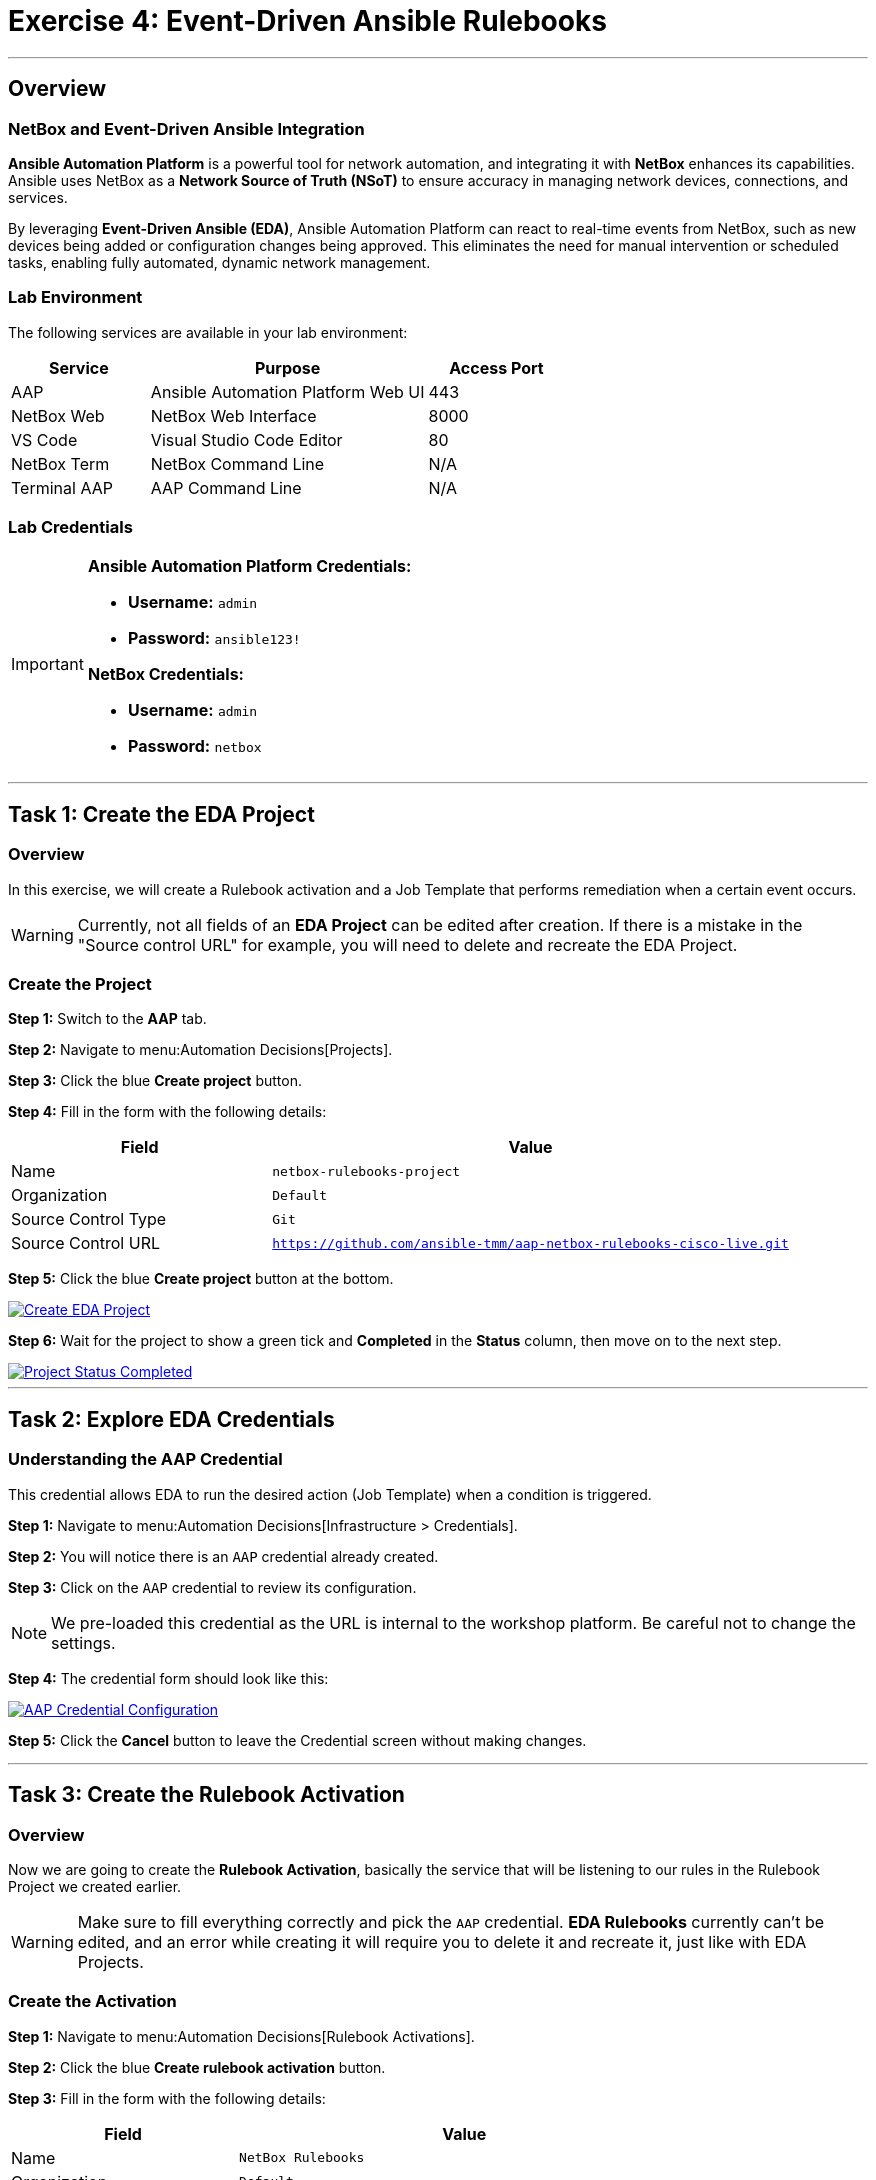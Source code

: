 = Exercise 4: Event-Driven Ansible Rulebooks
:doctype: book
:noexperimental:
:notoc: left
:notoclevels: 3
:icons: font
:source-highlighter: rouge

'''

== Overview

=== NetBox and Event-Driven Ansible Integration

*Ansible Automation Platform* is a powerful tool for network automation, and integrating it with *NetBox* enhances its capabilities. Ansible uses NetBox as a *Network Source of Truth (NSoT)* to ensure accuracy in managing network devices, connections, and services.

By leveraging *Event-Driven Ansible (EDA)*, Ansible Automation Platform can react to real-time events from NetBox, such as new devices being added or configuration changes being approved. This eliminates the need for manual intervention or scheduled tasks, enabling fully automated, dynamic network management.

=== Lab Environment

The following services are available in your lab environment:

[cols="1,2,1", options="header"]
|===
|Service |Purpose |Access Port

|AAP
|Ansible Automation Platform Web UI
|443

|NetBox Web
|NetBox Web Interface
|8000

|VS Code
|Visual Studio Code Editor
|80

|NetBox Term
|NetBox Command Line
|N/A

|Terminal AAP
|AAP Command Line
|N/A
|===

=== Lab Credentials

[IMPORTANT]
====
*Ansible Automation Platform Credentials:*

* *Username:* `admin`
* *Password:* `ansible123!`

*NetBox Credentials:*

* *Username:* `admin`
* *Password:* `netbox`
====

'''

== Task 1: Create the EDA Project

=== Overview

In this exercise, we will create a Rulebook activation and a Job Template that performs remediation when a certain event occurs.

[WARNING]
====
Currently, not all fields of an *EDA Project* can be edited after creation. If there is a mistake in the "Source control URL" for example, you will need to delete and recreate the EDA Project.
====

=== Create the Project

*Step 1:* Switch to the *AAP* tab.

*Step 2:* Navigate to menu:Automation Decisions[Projects].

*Step 3:* Click the blue *Create project* button.

*Step 4:* Fill in the form with the following details:

[cols="1,2", options="header"]
|===
|Field |Value

|Name
|`netbox-rulebooks-project`

|Organization
|`Default`

|Source Control Type
|`Git`

|Source Control URL
|`https://github.com/ansible-tmm/aap-netbox-rulebooks-cisco-live.git`
|===

*Step 5:* Click the blue *Create project* button at the bottom.

[link=Feb-06-2025_at_00.09.45-image.png]
image::Feb-06-2025_at_00.09.45-image.png[Create EDA Project,border=1]

*Step 6:* Wait for the project to show a green tick and *Completed* in the *Status* column, then move on to the next step.

[link=Feb-06-2025_at_00.10.57-image.png]
image::Feb-06-2025_at_00.10.57-image.png[Project Status Completed,border=1]

'''

== Task 2: Explore EDA Credentials

=== Understanding the AAP Credential

This credential allows EDA to run the desired action (Job Template) when a condition is triggered.

*Step 1:* Navigate to menu:Automation Decisions[Infrastructure > Credentials].

*Step 2:* You will notice there is an `AAP` credential already created.

*Step 3:* Click on the `AAP` credential to review its configuration.

[NOTE]
====
We pre-loaded this credential as the URL is internal to the workshop platform. Be careful not to change the settings.
====

*Step 4:* The credential form should look like this:

[link=Feb-06-2025_at_00.12.02-image.png]
image::Feb-06-2025_at_00.12.02-image.png[AAP Credential Configuration,border=1]

*Step 5:* Click the *Cancel* button to leave the Credential screen without making changes.

'''

== Task 3: Create the Rulebook Activation

=== Overview

Now we are going to create the *Rulebook Activation*, basically the service that will be listening to our rules in the Rulebook Project we created earlier.

[WARNING]
====
Make sure to fill everything correctly and pick the `AAP` credential. *EDA Rulebooks* currently can't be edited, and an error while creating it will require you to delete it and recreate it, just like with EDA Projects.
====

=== Create the Activation

*Step 1:* Navigate to menu:Automation Decisions[Rulebook Activations].

*Step 2:* Click the blue *Create rulebook activation* button.

*Step 3:* Fill in the form with the following details:

[cols="1,2", options="header"]
|===
|Field |Value

|Name
|`NetBox Rulebooks`

|Organization
|`Default`

|Project
|`netbox-rulebooks-project`

|Rulebook
|`netbox-webhook.yml`

|Credentials
|`AAP`

|Decision Environment
|`NetOps Decision Environment`

|Restart Policy
|`Always`

|Log Level
|`Info`

|Rulebook Activation Enabled?
|`Yes` (checked)
|===

*Step 4:* Leave the rest of the fields as-is.

*Step 5:* Click the blue *Create rulebook activation* button at the bottom.

*Step 6:* You will see the details of the Rulebook Activation with the *Activation status: Starting*.

*Step 7:* Wait a few seconds. The status will change to *Activation status: Running* if everything was successful.

[link=Feb-05-2025_at_16.07.10-image.png]
image::Feb-05-2025_at_16.07.10-image.png[Rulebook Activation Running,border=1]

[TIP]
====
A running activation means your rulebook is now actively listening for events from NetBox and ready to respond automatically!
====

'''

== Task 4: Explore Our Rulebook

=== Rulebook Structure

Below you can check the Rulebook we imported. This rulebook contains 5 rules - those are the conditions we are going to be listening for from NetBox.

[source,yaml]
----
---
- name: Listen for NetBox events on a webhook
  hosts: all
  sources:
    - ansible.eda.webhook:
        host: 0.0.0.0
        port: 5001

  rules:
  - name: NTP updates
    condition: event.payload.event == "updated" and event.payload.model == "configcontext" and event.payload.data.name == "ntp_servers"
    action:
      run_job_template:
        organization: "Default"
        name: "Configure NTP Servers"

  - name: VLAN created
    condition: event.payload.event == "created" and event.payload.model == "vlan"
    action:
      run_job_template:
        organization: "Default"
        name: "Configure VLANs"

  - name: VLAN deleted
    condition: event.payload.event == "deleted" and event.payload.model == "vlan"
    action:
      run_job_template:
        organization: "Default"
        name: "Configure VLANs"

  - name: Update login banner
    condition: event.payload.event == "updated" and event.payload.model == "updated" and event.payload.data.name == "login_banner"
    action:
      run_job_template:
        organization: "Default"
        name: "Configure Login Banner"

  - name: New Device Added
    condition: event.payload.event == "created" and event.payload.model == "device"
    action:
      run_workflow_template:
        organization: "Default"
        name: "Provision New Device Workflow"
----

=== How This Rulebook Works

*Event Source*:: 
This rulebook uses the `ansible.eda.webhook` source plugin to listen for events from the NetBox webhook. NetBox will forward the payload, which EDA will receive and classify according to the conditions in each rule.

*The Five Rules*::
This rulebook contains five distinct rules that monitor different NetBox events:

. *NTP Updates* - Triggers when NTP server configuration context is updated
. *VLAN Created* - Triggers when a new VLAN is created in NetBox
. *VLAN Deleted* - Triggers when a VLAN is deleted from NetBox
. *Login Banner* - Triggers when the login banner configuration is updated
. *New Device Created* - Triggers when a new device is added to NetBox

*Conditions and Actions*::
Each rule has its own set of conditions (what to listen for) and action (what playbook to run). We are checking the payload for three key matches:

. The event type (created, updated, deleted)
. The NetBox model being affected (device, vlan, configcontext)
. Specific data attributes (like name fields)

Once a rule is matched, the associated *Job Template* or *Workflow Template* will be launched automatically.

[NOTE]
====
*Key Difference: Rulebooks vs. Playbooks*

Ansible Rulebooks operate differently than Ansible Playbooks:

* A *Rulebook Activation* runs constantly, listening for events
* A *Job Template* is executed on demand when triggered

This enables true event-driven automation!
====

'''

== Summary

In this exercise, you've accomplished the following:

* Created an EDA Project that contains your rulebooks
* Explored EDA credentials that enable automation execution
* Created and activated a Rulebook Activation that listens for NetBox events
* Learned how rulebooks use conditions and actions to respond to events

Your Event-Driven Ansible setup is now ready to automatically respond to changes in NetBox!

'''

== Next Steps

Excellent work! You've successfully configured Event-Driven Ansible to listen for NetBox events and automatically trigger automation.

*Step 1:* Press the *Next* button below to go to the next challenge.

'''

== Troubleshooting

[WARNING]
====
*NetBox Startup Issues*

NetBox needs a couple of minutes to get started.

*If you can't see the NetBox login screen:*

*Step 1:* Go to the *netbox term* tab.

*Step 2:* Run the following command to stop NetBox:

[source,bash]
----
docker compose --project-directory=/tmp/netbox-docker stop
----

*Step 3:* Run the following command to restart NetBox services:

[source,bash]
----
docker compose --project-directory=/tmp/netbox-docker up -d netbox netbox-worker
----

*Step 4:* Wait 2-3 minutes for the services to fully start, then try accessing NetBox again.
====

[WARNING]
====
*Missing NetBox Pre-loaded Content*

For the Dynamic Inventory to work, we need some NetBox pre-loaded content.

*If you can't see devices in the NetBox tab:*

*Step 1:* Run the following command:

[source,bash]
----
su - rhel -c 'cd /home/rhel/netbox-setup; ansible-navigator run /home/rhel/netbox-setup/netbox-setup.yml --mode stdout --penv _SANDBOX_ID'
----

*Step 2:* Wait for the setup playbook to complete, then refresh the NetBox web interface.
====

'''

[.text-center]
_End of Exercise 4_

